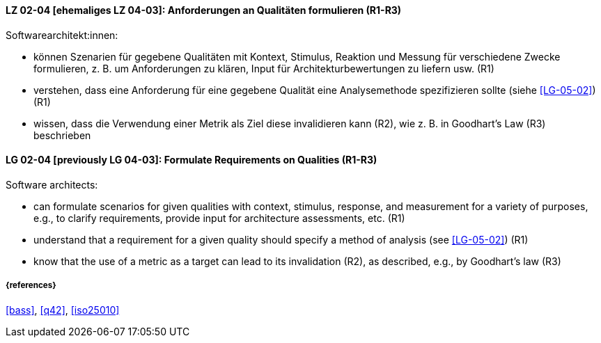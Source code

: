 
// tag::DE[]
[[LG-02-04]]
==== LZ 02-04 [ehemaliges LZ 04-03]: Anforderungen an Qualitäten formulieren (R1-R3)

Softwarearchitekt:innen:

* können Szenarien für gegebene Qualitäten mit Kontext, Stimulus, Reaktion und Messung für verschiedene Zwecke formulieren, z. B. um Anforderungen zu klären, Input für Architekturbewertungen zu liefern usw. (R1)

* verstehen, dass eine Anforderung für eine gegebene Qualität
  eine Analysemethode spezifizieren sollte (siehe <<LG-05-02>>) (R1)
* wissen, dass die Verwendung einer Metrik als Ziel diese invalidieren kann (R2), wie z.{nbsp}B. in Goodhart's Law (R3) beschrieben

// end::DE[]

// tag::EN[]
[[LG-02-04]]
==== LG 02-04 [previously LG 04-03]: Formulate Requirements on Qualities (R1-R3)

Software architects:

* can formulate scenarios for given qualities with context, stimulus, response, and measurement for a variety of purposes, e.g., to clarify requirements, provide input for architecture assessments, etc. (R1)
* understand that a requirement for a given quality should specify a method of analysis (see <<LG-05-02>>) (R1)
* know that the use of a metric as a target can lead to its  invalidation (R2), as described, e.g., by Goodhart's law (R3)

// end::EN[]

===== {references}
<<bass>>, <<q42>>, <<iso25010>>

